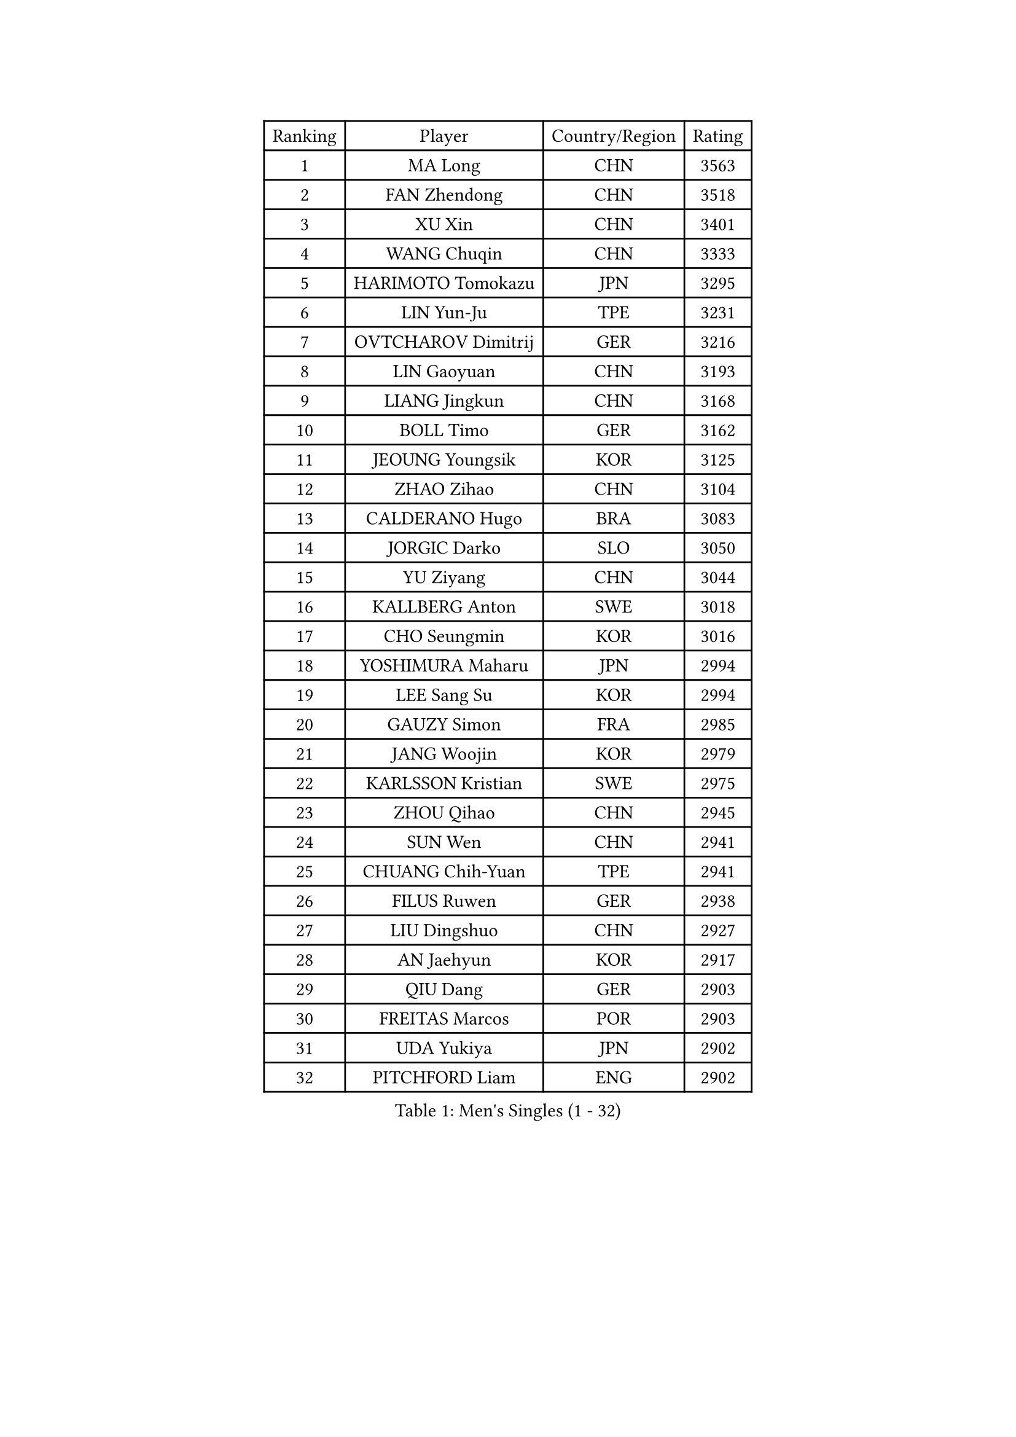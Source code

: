 
#set text(font: ("Courier New", "NSimSun"))
#figure(
  caption: "Men's Singles (1 - 32)",
    table(
      columns: 4,
      [Ranking], [Player], [Country/Region], [Rating],
      [1], [MA Long], [CHN], [3563],
      [2], [FAN Zhendong], [CHN], [3518],
      [3], [XU Xin], [CHN], [3401],
      [4], [WANG Chuqin], [CHN], [3333],
      [5], [HARIMOTO Tomokazu], [JPN], [3295],
      [6], [LIN Yun-Ju], [TPE], [3231],
      [7], [OVTCHAROV Dimitrij], [GER], [3216],
      [8], [LIN Gaoyuan], [CHN], [3193],
      [9], [LIANG Jingkun], [CHN], [3168],
      [10], [BOLL Timo], [GER], [3162],
      [11], [JEOUNG Youngsik], [KOR], [3125],
      [12], [ZHAO Zihao], [CHN], [3104],
      [13], [CALDERANO Hugo], [BRA], [3083],
      [14], [JORGIC Darko], [SLO], [3050],
      [15], [YU Ziyang], [CHN], [3044],
      [16], [KALLBERG Anton], [SWE], [3018],
      [17], [CHO Seungmin], [KOR], [3016],
      [18], [YOSHIMURA Maharu], [JPN], [2994],
      [19], [LEE Sang Su], [KOR], [2994],
      [20], [GAUZY Simon], [FRA], [2985],
      [21], [JANG Woojin], [KOR], [2979],
      [22], [KARLSSON Kristian], [SWE], [2975],
      [23], [ZHOU Qihao], [CHN], [2945],
      [24], [SUN Wen], [CHN], [2941],
      [25], [CHUANG Chih-Yuan], [TPE], [2941],
      [26], [FILUS Ruwen], [GER], [2938],
      [27], [LIU Dingshuo], [CHN], [2927],
      [28], [AN Jaehyun], [KOR], [2917],
      [29], [QIU Dang], [GER], [2903],
      [30], [FREITAS Marcos], [POR], [2903],
      [31], [UDA Yukiya], [JPN], [2902],
      [32], [PITCHFORD Liam], [ENG], [2902],
    )
  )#pagebreak()

#set text(font: ("Courier New", "NSimSun"))
#figure(
  caption: "Men's Singles (33 - 64)",
    table(
      columns: 4,
      [Ranking], [Player], [Country/Region], [Rating],
      [33], [FRANZISKA Patrick], [GER], [2901],
      [34], [OIKAWA Mizuki], [JPN], [2885],
      [35], [ASSAR Omar], [EGY], [2883],
      [36], [DUDA Benedikt], [GER], [2882],
      [37], [JIN Takuya], [JPN], [2882],
      [38], [CHO Daeseong], [KOR], [2879],
      [39], [#text(gray, "MIZUTANI Jun")], [JPN], [2876],
      [40], [XIANG Peng], [CHN], [2873],
      [41], [TOGAMI Shunsuke], [JPN], [2871],
      [42], [#text(gray, "SAMSONOV Vladimir")], [BLR], [2867],
      [43], [MOREGARD Truls], [SWE], [2855],
      [44], [TOKIC Bojan], [SLO], [2851],
      [45], [LEBESSON Emmanuel], [FRA], [2850],
      [46], [FALCK Mattias], [SWE], [2848],
      [47], [XUE Fei], [CHN], [2847],
      [48], [MORIZONO Masataka], [JPN], [2835],
      [49], [PERSSON Jon], [SWE], [2832],
      [50], [ARUNA Quadri], [NGR], [2831],
      [51], [XU Haidong], [CHN], [2831],
      [52], [NIWA Koki], [JPN], [2831],
      [53], [DYJAS Jakub], [POL], [2825],
      [54], [PARK Ganghyeon], [KOR], [2821],
      [55], [GIONIS Panagiotis], [GRE], [2821],
      [56], [ZHOU Kai], [CHN], [2819],
      [57], [YOSHIMURA Kazuhiro], [JPN], [2814],
      [58], [UEDA Jin], [JPN], [2806],
      [59], [DRINKHALL Paul], [ENG], [2804],
      [60], [SHIBAEV Alexander], [RUS], [2803],
      [61], [ACHANTA Sharath Kamal], [IND], [2799],
      [62], [LIM Jonghoon], [KOR], [2796],
      [63], [XU Yingbin], [CHN], [2790],
      [64], [GERALDO Joao], [POR], [2781],
    )
  )#pagebreak()

#set text(font: ("Courier New", "NSimSun"))
#figure(
  caption: "Men's Singles (65 - 96)",
    table(
      columns: 4,
      [Ranking], [Player], [Country/Region], [Rating],
      [65], [SZOCS Hunor], [ROU], [2770],
      [66], [WANG Eugene], [CAN], [2768],
      [67], [WALTHER Ricardo], [GER], [2768],
      [68], [OLAH Benedek], [FIN], [2765],
      [69], [MONTEIRO Joao], [POR], [2761],
      [70], [LEVENKO Andreas], [AUT], [2760],
      [71], [TANAKA Yuta], [JPN], [2754],
      [72], [ALAMIYAN Noshad], [IRI], [2752],
      [73], [GNANASEKARAN Sathiyan], [IND], [2750],
      [74], [ORT Kilian], [GER], [2743],
      [75], [GERASSIMENKO Kirill], [KAZ], [2739],
      [76], [GACINA Andrej], [CRO], [2737],
      [77], [HWANG Minha], [KOR], [2733],
      [78], [CHEN Chien-An], [TPE], [2732],
      [79], [#text(gray, "YOSHIDA Masaki")], [JPN], [2730],
      [80], [CASSIN Alexandre], [FRA], [2729],
      [81], [JHA Kanak], [USA], [2729],
      [82], [PRYSHCHEPA Ievgen], [UKR], [2728],
      [83], [SIDORENKO Vladimir], [RUS], [2723],
      [84], [JANCARIK Lubomir], [CZE], [2718],
      [85], [LAM Siu Hang], [HKG], [2716],
      [86], [TSUBOI Gustavo], [BRA], [2715],
      [87], [MURAMATSU Yuto], [JPN], [2715],
      [88], [SKACHKOV Kirill], [RUS], [2710],
      [89], [WONG Chun Ting], [HKG], [2708],
      [90], [GARDOS Robert], [AUT], [2708],
      [91], [KIZUKURI Yuto], [JPN], [2706],
      [92], [STEGER Bastian], [GER], [2706],
      [93], [AN Ji Song], [PRK], [2704],
      [94], [LIND Anders], [DEN], [2704],
      [95], [BOBOCICA Mihai], [ITA], [2702],
      [96], [POLANSKY Tomas], [CZE], [2700],
    )
  )#pagebreak()

#set text(font: ("Courier New", "NSimSun"))
#figure(
  caption: "Men's Singles (97 - 128)",
    table(
      columns: 4,
      [Ranking], [Player], [Country/Region], [Rating],
      [97], [JARVIS Tom], [ENG], [2696],
      [98], [APOLONIA Tiago], [POR], [2695],
      [99], [SIRUCEK Pavel], [CZE], [2694],
      [100], [GROTH Jonathan], [DEN], [2692],
      [101], [LIU Yebo], [CHN], [2691],
      [102], [FLORE Tristan], [FRA], [2690],
      [103], [LIAO Cheng-Ting], [TPE], [2689],
      [104], [ANGLES Enzo], [FRA], [2688],
      [105], [NIU Guankai], [CHN], [2687],
      [106], [WU Jiaji], [DOM], [2682],
      [107], [AKKUZU Can], [FRA], [2679],
      [108], [MENGEL Steffen], [GER], [2679],
      [109], [CARVALHO Diogo], [POR], [2677],
      [110], [BADOWSKI Marek], [POL], [2675],
      [111], [ISHIY Vitor], [BRA], [2674],
      [112], [ROBLES Alvaro], [ESP], [2674],
      [113], [STOYANOV Niagol], [ITA], [2672],
      [114], [MATSUDAIRA Kenji], [JPN], [2670],
      [115], [PUCAR Tomislav], [CRO], [2667],
      [116], [ANTHONY Amalraj], [IND], [2667],
      [117], [ZELJKO Filip], [CRO], [2665],
      [118], [BRODD Viktor], [SWE], [2664],
      [119], [SHINOZUKA Hiroto], [JPN], [2663],
      [120], [SAI Linwei], [CHN], [2660],
      [121], [OUAICHE Stephane], [ALG], [2659],
      [122], [MENG Fanbo], [GER], [2656],
      [123], [KOJIC Frane], [CRO], [2653],
      [124], [YIGENLER Abdullah], [TUR], [2652],
      [125], [NUYTINCK Cedric], [BEL], [2651],
      [126], [HABESOHN Daniel], [AUT], [2649],
      [127], [KIM Donghyun], [KOR], [2648],
      [128], [SIPOS Rares], [ROU], [2647],
    )
  )